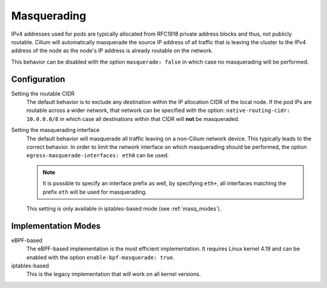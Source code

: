 .. only:: not (epub or latex or html)

    WARNING: You are looking at unreleased Cilium documentation.
    Please use the official rendered version released here:
    https://docs.cilium.io

.. _concepts_masquerading:

Masquerading
============

IPv4 addresses used for pods are typically allocated from RFC1918 private
address blocks and thus, not publicly routable. Cilium will automatically
masquerade the source IP address of all traffic that is leaving the cluster to
the IPv4 address of the node as the node's IP address is already routable on
the network.

.. image:: masquerade.png
    :align: center

This behavior can be disabled with the option ``masquerade: false`` in which
case no masquerading will be performed.

Configuration
-------------

Setting the routable CIDR
  The default behavior is to exclude any destination within the IP allocation
  CIDR of the local node. If the pod IPs are routable across a wider network,
  that network can be specified with the option: ``native-routing-cidr:
  10.0.0.0/8`` in which case all destinations within that CIDR will **not** be
  masqueraded.

Setting the masquerading interface
  The default behavior will masquerade all traffic leaving on a non-Cilium
  network device. This typically leads to the correct behavior. In order to
  limit the network interface on which masquerading should be performed, the
  option ``egress-masquerade-interfaces: eth0`` can be used.

  .. note::

     It is possible to specify an interface prefix as well, by specifying
     ``eth+``, all interfaces matching the prefix ``eth`` will be used for
     masquerading.

  This setting is only available in iptables-based mode (see
  :ref:`masq_modes`).

.. _masq_modes:

Implementation Modes
--------------------

eBPF-based
  The eBPF-based implementation is the most efficient
  implementation. It requires Linux kernel 4.19 and can be enabled with the
  option ``enable-bpf-masquerade: true``.

iptables-based
  This is the legacy implementation that will work on all kernel versions.
